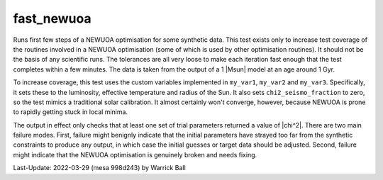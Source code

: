 .. _fast_newuoa:

***********
fast_newuoa
***********

Runs first few steps of a NEWUOA optimisation for some synthetic data.
This test exists only to increase test coverage of the routines
involved in a NEWUOA optimisation (some of which is used by other
optimisation routines).  It should not be the basis of any scientific
runs.  The tolerances are all very loose to make each iteration fast
enough that the test completes within a few minutes.  The data is taken from
the output of a 1 |Msun| model at an age around 1 Gyr.

To increase coverage, this test uses the custom variables implemented
in ``my_var1``, ``my_var2`` and ``my_var3``.  Specifically, it sets
these to the luminosity, effective temperature and radius of the Sun.
It also sets ``chi2_seismo_fraction`` to zero, so the test mimics a
traditional solar calibration.  It almost certainly won't converge,
however, because NEWUOA is prone to rapidly getting stuck in local
minima.

The output in effect only checks that at least one set of trial
parameters returned a value of |chi^2|.  There are two main failure
modes.  First, failure might benignly indicate that the initial
parameters have strayed too far from the synthetic constraints to
produce any output, in which case the initial guesses or target data
should be adjusted.  Second, failure might indicate that the NEWUOA
optimisation is genuinely broken and needs fixing.

Last-Update: 2022-03-29 (mesa 998d243) by Warrick Ball
